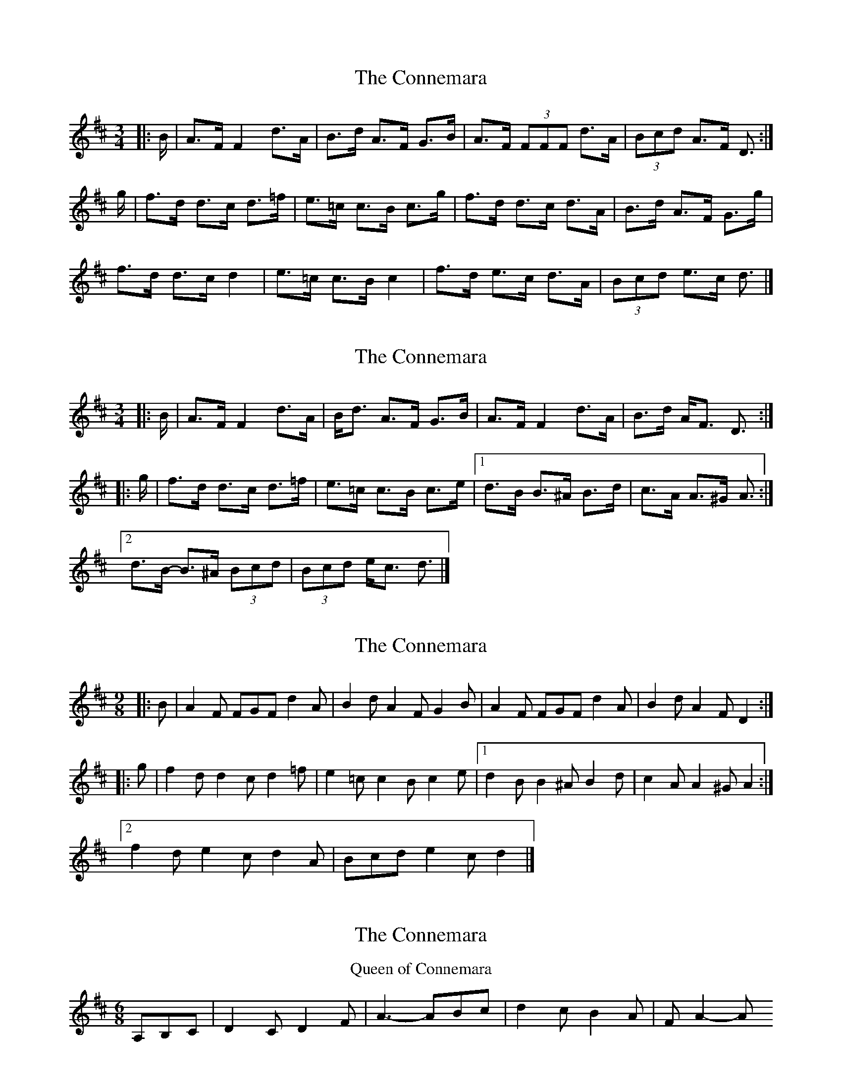X: 1
T: Connemara, The
Z: ceolachan
S: https://thesession.org/tunes/5685#setting5685
R: mazurka
M: 3/4
L: 1/8
K: Dmaj
|: B/ |A>F F2 d>A | B>d A>F G>B |\
A>F (3FFF d>A | (3Bcd A>F D3/ :|
g/ |f>d d>c d>=f | e>=c c>B c>g |\
f>d d>c d>A | B>d A>F G>g |
f>d d>c d2 | e>=c c>B c2 |\
f>d e>c d>A | (3Bcd e>c d3/ |]
X: 2
T: Connemara, The
Z: ceolachan
S: https://thesession.org/tunes/5685#setting17677
R: mazurka
M: 3/4
L: 1/8
K: Dmaj
|: B/ |A>F F2 d>A | B<d A>F G>B |\
A>F F2 d>A | B>d A<F D3/ :|
|: g/ |f>d d>c d>=f | e>=c c>B c>e |\
[1 d>B B>^A B>d | c>A A>^G A3/ :|
[2 d>B- B>^A (3Bcd | (3Bcd e<c d3/ |]
X: 3
T: Connemara, The
Z: ceolachan
S: https://thesession.org/tunes/5685#setting17678
R: mazurka
M: 3/4
L: 1/8
K: Dmaj
M: 9/8
|: B |A2 F FGF d2 A | B2 d A2 F G2 B |\
A2 F FGF d2 A | B2 d A2 F D2 :|
|: g |f2 d d2 c d2 =f | e2 =c c2 B c2 e |\
[1 d2 B B2 ^A B2 d | c2 A A2 ^G A2 :|
[2 f2 d e2 c d2 A | Bcd e2 c d2 |]
X: 4
T: Connemara, The
Z: ceolachan
S: https://thesession.org/tunes/5685#setting17679
R: mazurka
M: 3/4
L: 1/8
K: Dmaj
T: Queen of Connemara
M: 6/8
R: song
A,B,C | D2 C D2 F | A3- ABc | d2 c B2 A | F A2- A
